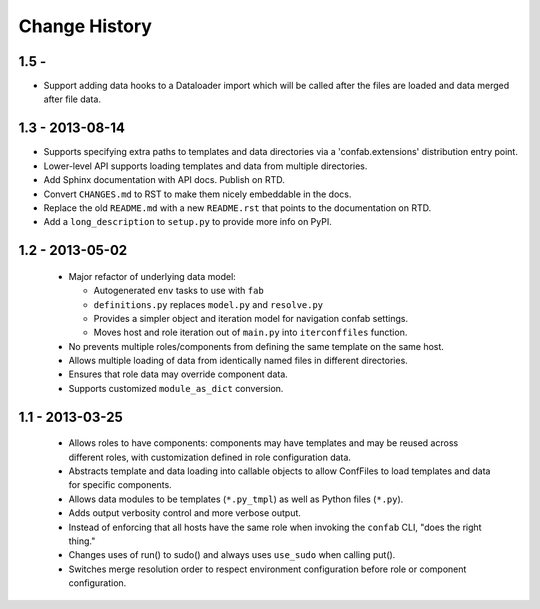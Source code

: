 Change History
==============

1.5 - 
-----

-   Support adding data hooks to a Dataloader import which will be called after the files 
    are loaded and data merged after file data.

1.3 - 2013-08-14
----------------

-   Supports specifying extra paths to templates and data directories via a
    'confab.extensions' distribution entry point.

-   Lower-level API supports loading templates and data from multiple directories.

-   Add Sphinx documentation with API docs.  Publish on RTD.

-   Convert ``CHANGES.md`` to RST to make them nicely embeddable in the docs.

-   Replace the old ``README.md`` with a new ``README.rst`` that points to the
    documentation on RTD.

-   Add a ``long_description`` to ``setup.py`` to provide more info on PyPI.

1.2 - 2013-05-02
----------------

 -  Major refactor of underlying data model:

    -  Autogenerated ``env`` tasks to use with ``fab``

    -  ``definitions.py`` replaces ``model.py`` and ``resolve.py``

    -  Provides a simpler object and iteration model for navigation confab settings.

    -  Moves host and role iteration out of ``main.py`` into ``iterconffiles`` function.

 -  No prevents multiple roles/components from defining the same template on the same host.

 -  Allows multiple loading of data from identically named files in different directories.

 -  Ensures that role data may override component data.

 -  Supports customized ``module_as_dict`` conversion.

1.1 - 2013-03-25
----------------

 -  Allows roles to have components: components may have templates
    and may be reused across different roles, with customization defined
    in role configuration data.

 -  Abstracts template and data loading into callable objects to allow ConfFiles
    to load templates and data for specific components.

 -  Allows data modules to be templates (``*.py_tmpl``) as well as Python files (``*.py``).

 -  Adds output verbosity control and more verbose output.

 -  Instead of enforcing that all hosts have the same role when invoking
    the ``confab`` CLI, "does the right thing."

 -  Changes uses of run() to sudo() and always uses ``use_sudo`` when calling put().

 -  Switches merge resolution order to respect environment configuration before role
    or component configuration.

